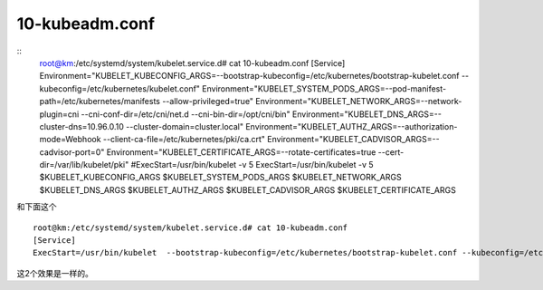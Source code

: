 ==============================
10-kubeadm.conf
==============================


::
    root@km:/etc/systemd/system/kubelet.service.d# cat 10-kubeadm.conf 
    [Service]
    Environment="KUBELET_KUBECONFIG_ARGS=--bootstrap-kubeconfig=/etc/kubernetes/bootstrap-kubelet.conf --kubeconfig=/etc/kubernetes/kubelet.conf"
    Environment="KUBELET_SYSTEM_PODS_ARGS=--pod-manifest-path=/etc/kubernetes/manifests --allow-privileged=true"
    Environment="KUBELET_NETWORK_ARGS=--network-plugin=cni --cni-conf-dir=/etc/cni/net.d --cni-bin-dir=/opt/cni/bin"
    Environment="KUBELET_DNS_ARGS=--cluster-dns=10.96.0.10 --cluster-domain=cluster.local"
    Environment="KUBELET_AUTHZ_ARGS=--authorization-mode=Webhook --client-ca-file=/etc/kubernetes/pki/ca.crt"
    Environment="KUBELET_CADVISOR_ARGS=--cadvisor-port=0"
    Environment="KUBELET_CERTIFICATE_ARGS=--rotate-certificates=true --cert-dir=/var/lib/kubelet/pki"
    #ExecStart=/usr/bin/kubelet -v 5
    ExecStart=/usr/bin/kubelet -v 5 $KUBELET_KUBECONFIG_ARGS $KUBELET_SYSTEM_PODS_ARGS $KUBELET_NETWORK_ARGS $KUBELET_DNS_ARGS $KUBELET_AUTHZ_ARGS $KUBELET_CADVISOR_ARGS $KUBELET_CERTIFICATE_ARGS

和下面这个

::

    root@km:/etc/systemd/system/kubelet.service.d# cat 10-kubeadm.conf 
    [Service]
    ExecStart=/usr/bin/kubelet  --bootstrap-kubeconfig=/etc/kubernetes/bootstrap-kubelet.conf --kubeconfig=/etc/kubernetes/kubelet.conf  --pod-manifest-path=/etc/kubernetes/manifests --allow-privileged=true   --cluster-dns=10.96.0.10 --cluster-domain=cluster.local  --authorization-mode=Webhook --client-ca-file=/etc/kubernetes/pki/ca.crt  --authorization-mode=Webhook --client-ca-file=/etc/kubernetes/pki/ca.crt --cadvisor-port=0 --rotate-certificates=true --cert-dir=/var/lib/kubelet/pki 


这2个效果是一样的。
